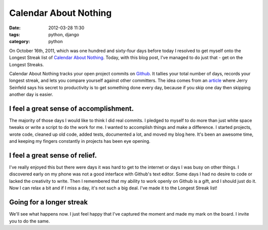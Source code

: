 ===============================
Calendar About Nothing
===============================

:date: 2012-03-28 11:30
:tags: python, django
:category: python

On October 16th, 2011, which was one hundred and sixty-four days before today I resolved to get myself onto the Longest Streak list of `Calendar About Nothing`_. Today, with this blog post, I've managed to do just that - get on the Longest Streaks.

Calendar About Nothing tracks your open project commits on Github_. It tallies your total number of days, records your longest streak, and lets you compare yourself against other committers. The idea comes from an article_ where Jerry Seinfeld says his secret to productivity is to get something done every day, because if you skip one day then skipping another day is easier.

I feel a great sense of accomplishment.
=======================================

The majority of those days I would like to think I did real commits. I pledged to myself to do more than just white space tweaks or write a script to do the work for me. I wanted to accomplish things and make a difference. I started projects, wrote code, cleaned up old code, added tests, documented a lot, and moved my blog here. It's been an awesome time, and keeping my fingers constantly in projects has been eye opening.

I feel a great sense of relief.
===============================

I've really enjoyed this but there were days it was hard to get to the internet or days I was busy on other things. I discovered early on my phone was not a good interface with Github's text editor. Some days I had no desire to code or lacked the creativity to write. Then I remembered that my ability to work openly on Github is a gift, and I should just do it. Now I can relax a bit and if I miss a day, it's not such a big deal. I've made it to the Longest Streak list!

Going for a longer streak
=========================

We'll see what happens now. I just feel happy that I've captured the moment and made my mark on the board. I invite you to do the same.

.. _`Calendar About Nothing`: http://calendaraboutnothing.com/
.. _`article`: http://lifehacker.com/281626/jerry-seinfelds-productivity-secret?tag=softwaremotivation
.. _Github: http://github.com